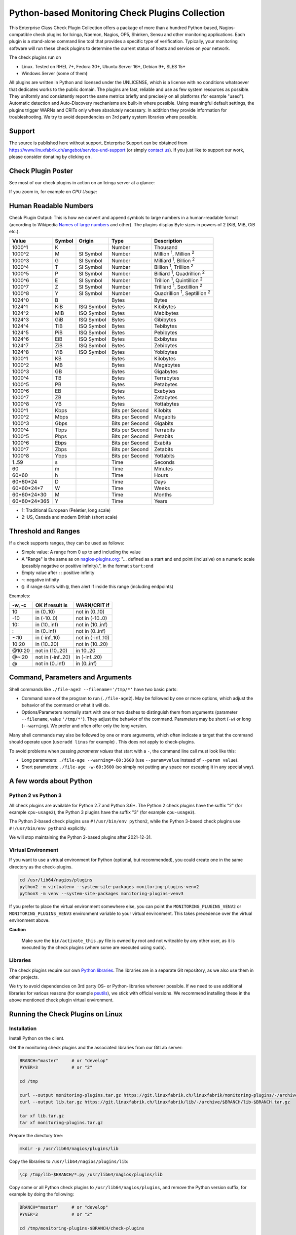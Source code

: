 Python-based Monitoring Check Plugins Collection
================================================

.. image:: assets/img/linuxfabrik-monitoring-check-plugins-logo.png


This Enterprise Class Check Plugin Collection offers a package of more than a hundred Python-based, Nagios-compatible check plugins for Icinga, Naemon, Nagios, OP5, Shinken, Sensu and other monitoring applications. Each plugin is a stand-alone command line tool that provides a specific type of verification. Typically, your monitoring software will run these check plugins to determine the current status of hosts and services on your network.

The check plugins run on

* Linux. Tested on RHEL 7+, Fedora 30+, Ubuntu Server 16+, Debian 9+, SLES 15+
* Windows Server (some of them)

All plugins are written in Python and licensed under the UNLICENSE, which is a license with no conditions whatsoever that dedicates works to the public domain. The plugins are fast, reliable and use as few system resources as possible. They uniformly and consistently report the same metrics briefly and precisely on all platforms (for example "used"). Automatic detection and Auto-Discovery mechanisms are built-in where possible. Using meaningful default settings, the plugins trigger WARNs and CRITs only where absolutely necessary. In addition they provide information for troubleshooting. We try to avoid dependencies on 3rd party system libraries where possible.


Support
-------

The source is published here without support. Enterprise Support can be obtained from https://www.linuxfabrik.ch/angebot/service-und-support (or simply `contact us <https://www.linuxfabrik.ch/kontakt>`_). If you just like to support our work, please consider donating by clicking on |Donate|.


Check Plugin Poster
-------------------

See most of our check plugins in action on an Icinga server at a glance:

.. image:: assets/img/linuxfabrik-monitoring-check-plugins.png

If you zoom in, for example on *CPU Usage*:

.. image:: assets/img/linuxfabrik-monitoring-check-plugins-cpu-usage.png


Human Readable Numbers
----------------------

Check Plugin Output: This is how we convert and append symbols to large numbers in a human-readable format (according to Wikipedia `Names of large numbers <https://en.wikipedia.org/w/index.php?title=Names_of_large_numbers&section=5#Extensions_of_the_standard_dictionary_numbers>`_ and other). The plugins display Byte sizes in powers of 2 (KiB, MiB, GiB etc.).

.. csv-table::
    :header-rows: 1

    Value,        Symbol, Origin,     Type,            Description
    1000^1,       K,      ,           Number,          Thousand
    1000^2,       M,      SI Symbol,  Number,          "Million :sup:`1`, Million :sup:`2`"
    1000^3,       G,      SI Symbol,  Number,          "Milliard :sup:`1`, Billion :sup:`2`"
    1000^4,       T,      SI Symbol,  Number,          "Billion :sup:`1`, Trillion :sup:`2`"
    1000^5,       P,      SI Symbol,  Number,          "Billiard :sup:`1`, Quadrillion :sup:`2`"
    1000^6,       E,      SI Symbol,  Number,          "Trillion :sup:`1`, Quintillion :sup:`2`"
    1000^7,       Z,      SI Symbol,  Number,          "Trilliard :sup:`1`, Sextillion :sup:`2`"
    1000^8,       Y,      SI Symbol,  Number,          "Quadrillion :sup:`1`, Septillion :sup:`2`"
    1024^0,       B,      ,           Bytes,           Bytes
    1024^1,       KiB,    ISQ Symbol, Bytes,           Kibibytes
    1024^2,       MiB,    ISQ Symbol, Bytes,           Mebibytes
    1024^3,       GiB,    ISQ Symbol, Bytes,           Gibibytes
    1024^4,       TiB,    ISQ Symbol, Bytes,           Tebibytes
    1024^5,       PiB,    ISQ Symbol, Bytes,           Pebibytes
    1024^6,       EiB,    ISQ Symbol, Bytes,           Exbibytes
    1024^7,       ZiB,    ISQ Symbol, Bytes,           Zebibytes
    1024^8,       YiB,    ISQ Symbol, Bytes,           Yobibytes
    1000^1,       KB,     ,           Bytes,           Kilobytes
    1000^2,       MB,     ,           Bytes,           Megabytes
    1000^3,       GB,     ,           Bytes,           Gigabytes
    1000^4,       TB,     ,           Bytes,           Terrabytes
    1000^5,       PB,     ,           Bytes,           Petabytes
    1000^6,       EB,     ,           Bytes,           Exabytes
    1000^7,       ZB,     ,           Bytes,           Zetabytes
    1000^8,       YB,     ,           Bytes,           Yottabytes
    1000^1,       Kbps,   ,           Bits per Second, Kilobits
    1000^2,       Mbps,   ,           Bits per Second, Megabits
    1000^3,       Gbps,   ,           Bits per Second, Gigabits
    1000^4,       Tbps,   ,           Bits per Second, Terrabits
    1000^5,       Pbps,   ,           Bits per Second, Petabits
    1000^6,       Ebps,   ,           Bits per Second, Exabits
    1000^7,       Zbps,   ,           Bits per Second, Zetabits
    1000^8,       Ybps,   ,           Bits per Second, Yottabits
    1..59,        s,      ,           Time,            Seconds
    60,           m,      ,           Time,            Minutes
    60*60,        h,      ,           Time,            Hours
    60*60*24,     D,      ,           Time,            Days
    60*60*24*7,   W,      ,           Time,            Weeks
    60*60*24*30,  M,      ,           Time,            Months
    60*60*24*365, Y,      ,           Time,            Years

* 1: Traditional European (Peletier, long scale)
* 2: US, Canada and modern British (short scale)


Threshold and Ranges
--------------------

If a check supports ranges, they can be used as follows:

* Simple value: A range from 0 up to and including the value
* A "Range" is the same as on `nagios-plugins.org <https://nagios-plugins.org/doc/guidelines.html#THRESHOLDFORMAT>`_: "... defined as a start and end point (inclusive) on a numeric scale (possibly negative or positive infinity).", in the format ``start:end``
* Empty value after ``:``: positive infinity
* ``~``: negative infinity
* ``@``: if range starts with ``@``, then alert if inside this range (including endpoints)

Examples:

.. csv-table:: 
    :header-rows: 1

    "-w, -c",     OK if result is    ,   WARN/CRIT if      
    10      ,     in (0..10)         ,   not in (0..10)    
    -10     ,     in (-10..0)        ,   not in (-10..0)   
    10:     ,     in (10..inf)       ,   not in (10..inf)  
    :       ,     in (0..inf)        ,   not in (0..inf)   
    ~:10    ,     in (-inf..10)      ,   not in (-inf..10) 
    10:20   ,     in (10..20)        ,   not in (10..20)   
    @10:20  ,     not in (10..20)    ,   in 10..20         
    @~:20   ,     not in (-inf..20)  ,   in (-inf..20)     
    @       ,     not in (0..inf)    ,   in (0..inf)       


Command, Parameters and Arguments
---------------------------------

Shell commands like ``./file-age2 --filename='/tmp/*'`` have two basic parts:

* Command name of the program to run (``./file-age2``). May be followed by one or more options, which adjust the behavior of the command or what it will do.
* Options/Parameters normally start with one or two dashes to distinguish them from arguments (parameter ``--filename``, value ``'/tmp/*'``). They adjust the behavior of the command. Parameters may be short (``-w``) or long (``--warning``). We prefer and often offer only the long version.

Many shell commands may also be followed by one or more arguments, which often indicate a target that the command should operate upon (``useradd linus`` for example) . This does not apply to check-plugins.

To avoid problems when passing *parameter values* that start with a ``-``, the command line call must look like this:

* Long parameters: ``./file-age --warning=-60:3600`` (use ``--param=value`` instead of ``--param value``).
* Short parameters: ``./file-age -w-60:3600`` (so simply not putting any space nor escaping it in any special way).


A few words about Python
------------------------

Python 2 vs Python 3
~~~~~~~~~~~~~~~~~~~~

All check plugins are available for Python 2.7 and Python 3.6+. The Python 2 check plugins have the suffix "2" (for example ``cpu-usage2``), the Python 3 plugins have the suffix "3" (for example ``cpu-usage3``).

The Python 2-based check plugins use ``#!/usr/bin/env python2``, while the Python 3-based check plugins use ``#!/usr/bin/env python3`` explicitly.

We will stop maintaining the Python 2-based plugins after 2021-12-31.


Virtual Environment
~~~~~~~~~~~~~~~~~~~

If you want to use a virtual environment for Python (optional, but recommended), you could create one in the same directory as the check-plugins.

.. code-block:: bash

    cd /usr/lib64/nagios/plugins
    python2 -m virtualenv --system-site-packages monitoring-plugins-venv2
    python3 -m venv --system-site-packages monitoring-plugins-venv3

If you prefer to place the virtual environment somewhere else, you can point the ``MONITORING_PLUGINS_VENV2`` or ``MONITORING_PLUGINS_VENV3`` environment variable to your virtual environment. This takes precedence over the virtual environment above.

**Caution**

    Make sure the ``bin/activate_this.py`` file is owned by root and not writeable by any other user, as it is executed by the check plugins (where some are executed using ``sudo``).


Libraries
~~~~~~~~~

The check plugins require our own `Python libraries <https://git.linuxfabrik.ch/linuxfabrik/lib>`_. The libraries are in a separate Git repository, as we also use them in other projects.

We try to avoid dependencies on 3rd party OS- or Python-libraries wherever possible. If we need to use additional libraries for various reasons (for example `psutils <https://psutil.readthedocs.io/en/latest/>`_), we stick with official versions. We recommend installing these in the above mentioned check plugin virtual environment.


Running the Check Plugins on Linux
----------------------------------

Installation
~~~~~~~~~~~~

Install Python on the client.

Get the monitoring check plugins and the associated libraries from our GitLab server:

.. code:: bash

    BRANCH="master"     # or "develop"
    PYVER=3             # or "2"

    cd /tmp

    curl --output monitoring-plugins.tar.gz https://git.linuxfabrik.ch/linuxfabrik/monitoring-plugins/-/archive/$BRANCH/monitoring-plugins-$BRANCH.tar.gz
    curl --output lib.tar.gz https://git.linuxfabrik.ch/linuxfabrik/lib/-/archive/$BRANCH/lib-$BRANCH.tar.gz

    tar xf lib.tar.gz
    tar xf monitoring-plugins.tar.gz

Prepare the directory tree:

.. code:: bash

    mkdir -p /usr/lib64/nagios/plugins/lib

Copy the libraries to ``/usr/lib64/nagios/plugins/lib``:

.. code:: bash

    \cp /tmp/lib-$BRANCH/*.py /usr/lib64/nagios/plugins/lib

Copy some or all Python check plugins to ``/usr/lib64/nagios/plugins``, and remove the Python version suffix, for example by doing the following:

.. code:: bash

    BRANCH="master"     # or "develop"
    PYVER=3             # or "2"

    cd /tmp/monitoring-plugins-$BRANCH/check-plugins

    find -maxdepth 2 -name 'test2' -delete
    find -maxdepth 2 -name 'test3' -delete
    find -maxdepth 2 -name '.zip' -delete
    for check in $(find -maxdepth 2 -name "*$PYVER")
    do
        dir=$(dirname $check)
        file=${dir:2}
        \cp $check /usr/lib64/nagios/plugins/$file
    done

That's it. After that your directory on the client should now look like this:

.. code:: text

   /usr/lib64/nagios/plugins/
   |-- about-me
   |-- disk-smart
   |-- ...
   |-- lib
   |   |-- base2.py
   |   |-- base3.py
   |   |-- globals2.py
   |   |-- ...
   |-- ...

**Tipp**

    We also provide an `Ansible "monitoring-plugins" role <https://git.linuxfabrik.ch/linuxfabrik-ansible/roles/monitoring-plugins>`_.


sudoers
~~~~~~~

Some check plugins require ``sudo``-permissions to run. To do this, we provide a ``sudoers`` file for your operating system in ``monitoring-plugins/assets/sudoers``, for example ``CentOS8.sudoers``. You need to place this file in ``/etc/sudoers.d/`` on the client.

**Note**

    We are always using the path ``/usr/lib64/nagios/plugins/`` on all Linux OS, even if ``nagios-plugins-all`` installs itself to ``/usr/lib/nagios/plugins/`` there. This is because adding a command with ``sudo`` in Icinga Director, one needs to use the full path of the plugin. See the following `GitHub issue <https://github.com/Icinga/icingaweb2-module-director/issues/2123>`_.


Upgrade
~~~~~~~

* Overwrite ``/usr/lib64/nagios/plugins/lib`` with the new libraries.
* Overwrite ``/usr/lib64/nagios/plugins`` with the new plugins.
* Copy the new sudoers file to ``/etc/sudoers.d/``
* Delete all SQLite database files (``*.db``) in ``/tmp``.


Running the Check Plugins on Windows
------------------------------------

TODO


Icinga Director
---------------

For a single Plugin
~~~~~~~~~~~~~~~~~~~

For each check, we provide an Icinga Director Basket that contains at least the Command definition and a matching Service Template (for example, ``check-plugins/cpu-usage/icingaweb2-module-director/cpu-usage.json``).
Import this via the WebGUI using Icinga Director > Configuration Baskets > Upload, select the latest entry in the Snapshots tab and restore it.

Alternatively, you can manually configure the plugin as follows:

Create a command for "cpu-usage" in Icinga Director > Commands > Commands:

* Click "+Add", choose Command type: ``Plugin Check Command``
* Command name: ``cmd-check-cpu-usage``
* Command: ``/usr/lib64/nagios/plugins/cpu-usage``
* Timeout: set it according to hints in the check's README (usually ``10`` seconds)
* Click the "Add" button

Tab "Arguments":

* Run ``/usr/lib64/nagios/plugins/cpu-usage --help`` to get a list of all arguments.
* Create those you want to be customizable:

    * Argument name ``--always-ok``, Value type: String, Condition (set_if): ``$cpu_usage_always_ok$``
    * Argument name ``--count``, Value type: String, Value: ``$cpu_usage_count$``
    * Argument name ``--critical``, Value type: String, Value: ```$cpu_usage_critical$``
    * Argument name ``--warning``, Value type: String, Value: ```$cpu_usage_warning$``

Tab "Fields":

* Label "CPU Usage: Count", Field name "cpu_usage_count", Mandatory "n"
* Label "CPU Usage: Critical", Field name "cpu_usage_critical", Mandatory "n"
* Label "CPU Usage: Warning", Field name "cpu_usage_warning", Mandatory "n"

Now use this command within a Service Template, a Service Set and/or a Single Service.


Linuxfabrik's Director Configuration
~~~~~~~~~~~~~~~~~~~~~~~~~~~~~~~~~~~~

To use our Icinga Director Configuration including Host Templates, Notifcation Templates and Service Sets, you can generate a single Basket file.

If you are using our `Fork of the Icinga Director <https://git.linuxfabrik.ch/linuxfabrik/icingaweb2-module-director>`_, you can use the following command:

.. code-block:: bash

   ./tools/basket-join

If not, generate a Basket without ``guids``:

.. code-block:: bash

   ./tools/basket-join --without-guids

Import the resulting ``icingaweb2-module-director-basket.json`` via the WebGUI using *Icinga Director > Configuration Baskets > Upload*, select the latest entry in the Snapshots tab and restore it.


Grafana
-------

There are two options to import the Grafana dashboards. You can either import them via the WebGUI or use provisioning.

When importing via the WebGUI simply import the ``plugin-name.grafana-external.json`` file.

If you want to use provisioning, take a look at `Grafana Provisioning <https://grafana.com/docs/grafana/latest/administration/provisioning/>`_.
Beware that you also need to provision the datasources if you want to use provisioning for the dashboards.

If you want to create a custom dashboards that contains a different selection of panels, you can do so using the ``tools/grafana-tool`` utility.

.. code:: bash

    # interactive usage
    ./tools/grafana-tool assets/grafana/all-panels-external.json
    ./tools/grafana-tool assets/grafana/all-panels-provisioning.json

    # for more options, see
    ./tools/grafana-tool --help


Roadmap
--------

Next steps (beside maintaining and writing new check plugins):

* Provide a meaningful Grafana-Panel (where it makes sense).
* Provide a (unit) test for the majority of the check plugins (where it makes sense).
* Automate the testing pipeline (CentOS, Ubuntu, Debian, OpenSUSE, Windows).


Reporting Issues
----------------

For now, there are two ways:

1. Create an account on https://git.linuxfabrik.ch and `submit an issue <https://git.linuxfabrik.ch/linuxfabrik/monitoring-plugins/-/issues/new>`_ (preferred).
2. `Contact us <https://www.linuxfabrik.ch/kontakt>`_ by email or web form and describe your problem.



.. |Donate| image:: https://img.shields.io/badge/Donate-PayPal-green.svg
   :target: https://www.paypal.com/cgi-bin/webscr?cmd=_s-xclick&hosted_button_id=7AW3VVX62TR4A&source=url
